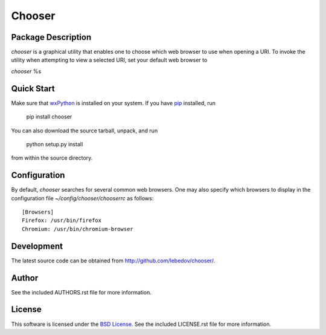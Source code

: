 .. -*- rst -*-

Chooser
=======

Package Description
-------------------
`chooser` is a graphical utility that enables one to choose which 
web browser to use when opening a URI. To invoke the utility when attempting 
to view a selected URI, set your default web browser to

`chooser` \%s

Quick Start
-----------
Make sure that `wxPython <http://wxpython.org/>`_ is installed on your system.
If you have `pip <http://www.pip-installer.org/>`_ installed, run

    pip install chooser

You can also download the source tarball, unpack, and run

    python setup.py install

from within the source directory.

Configuration
-------------
By default, `chooser` searches for several common web browsers. One may also
specify which browsers to display in the configuration file
`~/config/chooser/chooserrc` as follows::

    [Browsers]
    Firefox: /usr/bin/firefox
    Chromium: /usr/bin/chromium-browser

Development
-----------
The latest source code can be obtained from `<http://github.com/lebedov/chooser/>`_.

Author
------
See the included AUTHORS.rst file for more information.

License
-------
This software is licensed under the 
`BSD License <http://www.opensource.org/licenses/bsd-license.php>`_.
See the included LICENSE.rst file for more information.
